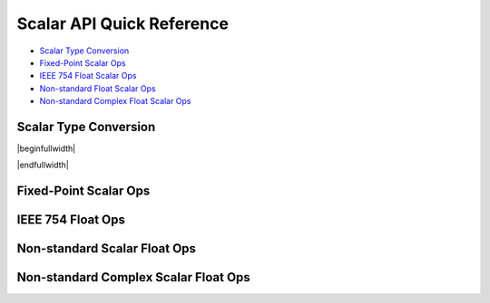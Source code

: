 
Scalar API Quick Reference
==========================

* `Scalar Type Conversion <scalar_type_conversion_>`_
* `Fixed-Point Scalar Ops <scalar_fixed_point_ops_>`_
* `IEEE 754 Float Scalar Ops <scalar_f32_ops_>`_
* `Non-standard Float Scalar Ops <scalar_float_ops_>`_
* `Non-standard Complex Float Scalar Ops <scalar_complex_float_ops_>`_



Scalar Type Conversion
----------------------

.. _scalar_type_conversion:

|beginfullwidth|

.. csv-table:: Scalar Type Conversion
    :file: csv/scalar_type_conversion.csv
    :widths: 40,30,30
    :header-rows: 1
    :class: longtable

|endfullwidth|



Fixed-Point Scalar Ops
----------------------

.. _scalar_fixed_point_ops:
 
.. csv-table:: Fixed-Point Scalar Ops
    :file: csv/scalar_fixed_point_ops.csv
    :widths: 35,15,15,35
    :header-rows: 1
    :class: longtable


IEEE 754 Float Ops
------------------

.. _scalar_f32_ops:

.. csv-table:: IEEE 754 Float Ops
    :file: csv/scalar_f32_ops.csv
    :widths: 50,50
    :header-rows: 1
    :class: longtable



Non-standard Scalar Float Ops
-----------------------------

.. _scalar_float_ops:

.. csv-table:: Non-standard Scalar Float Ops
    :file: csv/scalar_float_ops.csv
    :widths: 50,50
    :header-rows: 1
    :class: longtable


Non-standard Complex Scalar Float Ops
-------------------------------------

.. _scalar_complex_float_ops:

.. csv-table:: Non-standard Complex Scalar Float Ops
    :file: csv/scalar_complex_float_ops.csv
    :widths: 50,50
    :header-rows: 1
    :class: longtable

